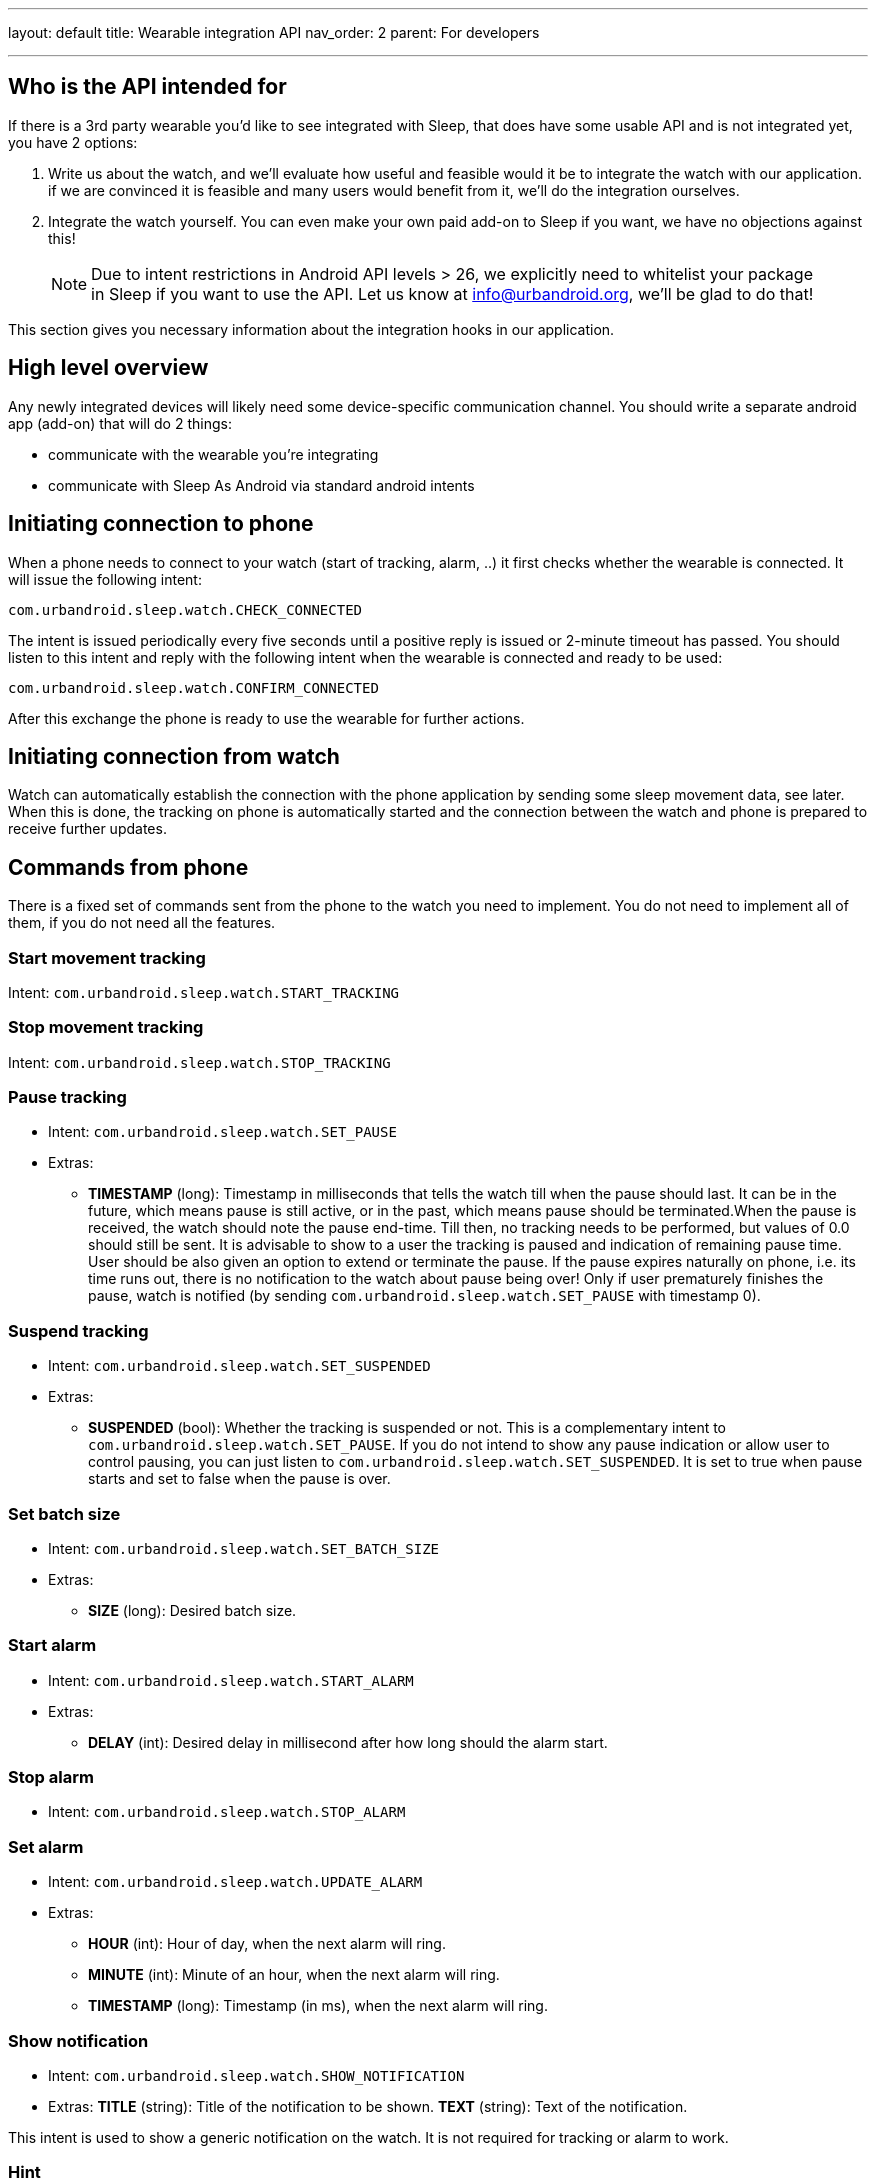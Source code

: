 ---
layout: default
title: Wearable integration API
nav_order: 2
parent: For developers

---

:toc:


== Who is the API intended for

If there is a 3rd party wearable you’d like to see integrated with Sleep, that does have some usable API and is not integrated yet, you have 2 options:

. Write us about the watch, and we’ll evaluate how useful and feasible would it be to integrate the watch with our application. if we are convinced it is feasible and many users would benefit from it, we’ll do the integration ourselves.
. Integrate the watch yourself. You can even make your own paid add-on to Sleep if you want, we have no objections against this!

____

NOTE: Due to intent restrictions in Android API levels &gt; 26, we explicitly need to whitelist your package in Sleep if you want to use the API. Let us know at link:mailto:&#105;n&#102;&#x6f;&#x40;&#x75;&#x72;&#98;&#x61;&#x6e;d&#114;&#x6f;&#105;d&#46;&#111;&#114;g[&#105;n&#102;&#x6f;&#x40;&#x75;&#x72;&#98;&#x61;&#x6e;d&#114;&#x6f;&#105;d&#46;&#111;&#114;g], we’ll be glad to do that!

____

This section gives you necessary information about the integration hooks in our application.

== High level overview

Any newly integrated devices will likely need some device-specific communication channel. You should write a separate android app (add-on) that will do 2 things:

* communicate with the wearable you're integrating
* communicate with Sleep As Android via standard android intents

== Initiating connection to phone

When a phone needs to connect to your watch (start of tracking, alarm, ..) it first checks whether the wearable is connected. It will issue the following intent:

`com.urbandroid.sleep.watch.CHECK_CONNECTED`

The intent is issued periodically every five seconds until a positive reply is issued or 2-minute timeout has passed. You should listen to this intent and reply with the following intent when the wearable is connected and ready to be used:

`com.urbandroid.sleep.watch.CONFIRM_CONNECTED`

After this exchange the phone is ready to use the wearable for further actions.

== Initiating connection from watch

Watch can automatically establish the connection with the phone application by sending some sleep movement data, see later. When this is done, the tracking on phone is automatically started and the connection between the watch and phone is prepared to receive further updates.

== Commands from phone

There is a fixed set of commands sent from the phone to the watch you need to implement. You do not need to implement all of them, if you do not need all the features.

=== Start movement tracking

Intent: `com.urbandroid.sleep.watch.START_TRACKING`

=== Stop movement tracking

Intent: `com.urbandroid.sleep.watch.STOP_TRACKING`

=== Pause tracking

* Intent: `com.urbandroid.sleep.watch.SET_PAUSE`
* Extras:
** *TIMESTAMP* (long): Timestamp in milliseconds that tells the watch till when the pause should last. It can be in the future, which means pause is still active, or in the past, which means pause should be terminated.When the pause is received, the watch should note the pause end-time. Till then, no tracking needs to be performed, but values of 0.0 should still be sent. It is advisable to show to a user the tracking is paused and indication of remaining pause time. User should be also given an option to extend or terminate the pause.
If the pause expires naturally on phone, i.e. its time runs out, there is no notification to the watch about pause being over! Only if user prematurely finishes the pause, watch is notified (by sending `com.urbandroid.sleep.watch.SET_PAUSE` with timestamp 0).

=== Suspend tracking

* Intent: `com.urbandroid.sleep.watch.SET_SUSPENDED`
* Extras:
** *SUSPENDED* (bool): Whether the tracking is suspended or not. This is a complementary intent to `com.urbandroid.sleep.watch.SET_PAUSE`. If you do not intend to show any pause indication or allow user to control pausing, you can just listen to `com.urbandroid.sleep.watch.SET_SUSPENDED`. It is set to true when pause starts and set to false when the pause is over.

=== Set batch size

* Intent: `com.urbandroid.sleep.watch.SET_BATCH_SIZE`
* Extras:
** *SIZE* (long): Desired batch size.

=== Start alarm

* Intent: `com.urbandroid.sleep.watch.START_ALARM`
* Extras:
** *DELAY* (int): Desired delay in millisecond after how long should the alarm start.

=== Stop alarm

* Intent: `com.urbandroid.sleep.watch.STOP_ALARM`

=== Set alarm

* Intent: `com.urbandroid.sleep.watch.UPDATE_ALARM`
* Extras:
** *HOUR* (int): Hour of day, when the next alarm will ring.
** *MINUTE* (int): Minute of an hour, when the next alarm will ring.
** *TIMESTAMP* (long): Timestamp (in ms), when the next alarm will ring.

=== Show notification

* Intent: `com.urbandroid.sleep.watch.SHOW_NOTIFICATION`
* Extras:
*TITLE* (string): Title of the notification to be shown.
*TEXT* (string): Text of the notification.

This intent is used to show a generic notification on the watch. It is not required for tracking or alarm to work.

=== Hint

* Intent: `com.urbandroid.sleep.watch.HINT`
* Extras:
*REPEAT* (int): How many times should the hint signal be repeated.

Used by watch to send a non-textual notification to user, typically implemented as a short vibration. In case of vibration, the _REPEAT_ extra tells the watch how many times show it vibrate. This command is send for example by lucid dreaming or anti-snoring features.

== Commands from watch

In this section we list a set of intents that can be sent to our application. Not all of them need to be implemented.

____

*Important:* Each intent has to be an explicit intent, sent to package *com.urbandroid.sleep*.

____

=== Send movement data

* Intent: `com.urbandroid.sleep.watch.DATA_UPDATE`
* Extras:
** *MAX_RAW_DATA* (float array): Array containing a geometric average of latest MAX values from the watch.

Sleep As Android expects to receive data aggregated per 10 seconds intervals. The values to be aggregated should be changes in raw accelerometer data expressed in m/s2.

For each sampled value, sum up acceleration change along all axes to get a single value. You should aggregate the 10 seconds maximum of the data. For efficiency, we suggest you do the aggregation on the watch and send only aggregated values to the phone – but that’s up to you.

You should keep aggregating data as they come and send them to Sleep when you have enough aggregated values (as many as was requested by Sleep in `com.urbandroid.sleep.watch.SET_BATCH_SIZE` command).
You can however send the data later and the collection algorithm in Sleep as Android should handle it.

Values should be sent even if sleep tracking is paused.

Pseudo code to handle the data aggregation:

----
on_sensor_change() {

  x = sensor.x;
  y = sensor.y;
  z = sensor.z;

  max_raw = sqrt((x * x) + (y * y) + (z * z));
  if (max_raw > current_max_raw_data) {
    current_max_raw_data = max_raw;
  }

  lastX = x;
  lastY = y;
  lastZ = z;
}
----

Every 10 seconds, add the `current_max_data_raw` to a batch array. Then after a batch period send the batch array to Sleep as Android. Batch period is by default 120 seconds, but Sleep sometimes needs to change it and sends a `com.urbandroid.sleep.watch.SET_BATCH_SIZE` command.

=== Send heart rate data

* Intent: `com.urbandroid.sleep.watch.HR_DATA_UPDATE`
* Extra:
** *DATA* (float array): Array containing latest heart rate values. Data should come in order in which they were received.

The data are expected to be expressed in number of heart beats per minute. It is not necessary to sample these data so frequently as movement data. Once every few minutes is perfectly fine.

=== Send SpO2 data

* Intent: `com.urbandroid.sleep.watch.ACTION_EXTRA_DATA_UPDATE`
* Extra:
** *com.urbandroid.sleep.EXTRA_DATA_SPO2* (Int): Current SpO2 value

The data should be one integer, current SpO2 value, sent every 1 second.

=== Pause from watch

* Intent: `com.urbandroid.sleep.watch.PAUSE_FROM_WATCH`

Adds 5 minutes to current pause time.

=== Resume from watch

* Intent: `com.urbandroid.sleep.watch.RESUME_FROM_WATCH`

Terminate current pause.

=== Snooze from watch

* Intent: `com.urbandroid.sleep.watch.SNOOZE_FROM_WATCH`

Snooze current alarm.

=== Dismiss from watch

* Intent: `com.urbandroid.sleep.watch.DISMISS_FROM_WATCH`

Dismiss current alarm. If there is a captcha enabled for current alarm, it will be displayed on the phone and has to be solved there. After the captcha is solved, the phone will send the STOP_ALARM action.